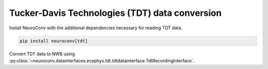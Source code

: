 Tucker-Davis Technologies (TDT) data conversion
^^^^^^^^^^^^^^^^^^^^^^^^^^^^^^^^^^^^^^^^^^^^^^^
Install NeuroConv with the additional dependencies necessary for reading TDT data.

.. code-block:: bash

    pip install neuroconv[tdt]

Convert TDT data to NWB using :py:class:`~neuroconv.datainterfaces.ecephys.tdt.tdtdatainterface.TdtRecordingInterface`.

.. code-block:: python
    >>> from datetime import datetime
    >>> from dateutil import tz
    >>> from pathlib import Path
    >>> from neuroconv.datainterfaces import TdtRecordingInterface
    >>>
    >>> # For this data interface we need to pass the folder_path with the location of the data
    >>> folder_path = f"{ECEPHY_DATA_PATH}/tdt/aep_05"
    >>> # Change the folder_path to the location of the data in your system
    >>> interface = TdtRecordingInterface(folder_path=folder_path, verbose=False)
    >>>
    >>> # Extract what metadata we can from the source files
    >>> metadata = interface.get_metadata()
    >>> # session_start_time is required for conversion. If it cannot be inferred
    >>> # automatically from the source files you must supply one.
    >>> session_start_time = datetime(2020, 1, 1, 12, 30, 0, tzinfo=tz.gettz("US/Pacific"))
    >>> metadata["NWBFile"].update(session_start_time=session_start_time)
    >>>
    >>>  # Choose a path for saving the nwb file and run the conversion
    >>> nwbfile_path = f"{path_to_save_nwbfile}"  # This should be something like: "./saved_file.nwb"
    >>> interface.run_conversion(nwbfile_path=nwbfile_path, metadata=metadata)
    >>>
    >>> # If the conversion was successful this should evaluate to ``True`` as the file was created.
    >>> Path(nwbfile_path).is_file()
    True
